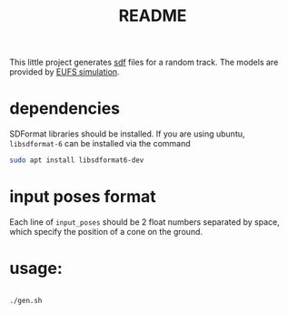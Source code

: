 #+title: README
#+PROPERTY: header-args :results output silent

This little project generates [[http://sdformat.org/][sdf]] files for a random track. The models
are provided by [[https://github.com/eufsa/eufs_sim][EUFS simulation]].

* dependencies

SDFormat libraries should be installed. If you are using ubuntu,
=libsdformat-6= can be installed via the command

#+begin_src sh
sudo apt install libsdformat6-dev
#+end_src

* input poses format

Each line of =input_poses= should be 2 float numbers separated by
space, which specify the position of a cone on the ground.

* usage:

#+begin_src sh

./gen.sh

#+end_src
